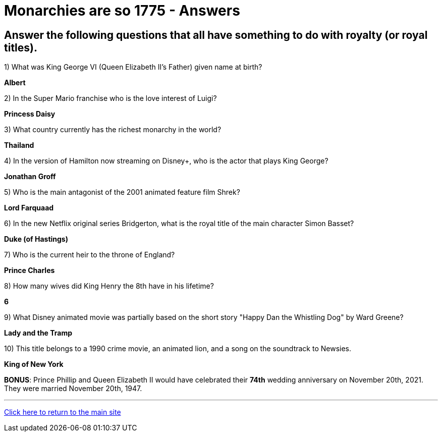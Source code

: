 = Monarchies are so 1775 - Answers

== Answer the following questions that all have something to do with royalty (or royal titles).

1) What was King George VI (Queen Elizabeth II's Father) given name at birth?

*Albert*

2) In the Super Mario franchise who is the love interest of Luigi? 

*Princess Daisy*

3) What country currently has the richest monarchy in the world? 

*Thailand* 

4) In the version of Hamilton now streaming on Disney+, who is the actor that plays King George? 

*Jonathan Groff*

5) Who is the main antagonist of the 2001 animated feature film Shrek? 

*Lord Farquaad*

6) In the new Netflix original series Bridgerton, what is the royal title of the main character Simon Basset? 

*Duke (of Hastings)*

7) Who is the current heir to the throne of England? 

*Prince Charles* 

8) How many wives did King Henry the 8th have in his lifetime? 

*6*

9) What Disney animated movie was partially based on the short story "Happy Dan the Whistling Dog" by Ward Greene?

*Lady and the Tramp*

10) This title belongs to a 1990 crime movie, an animated lion, and a song on the soundtrack to Newsies. 

*King of New York*

*BONUS*: Prince Phillip and Queen Elizabeth II would have celebrated their *74th* wedding anniversary on November 20th, 2021. They were married November 20th, 1947.

'''

link:../../../index.html[Click here to return to the main site]
